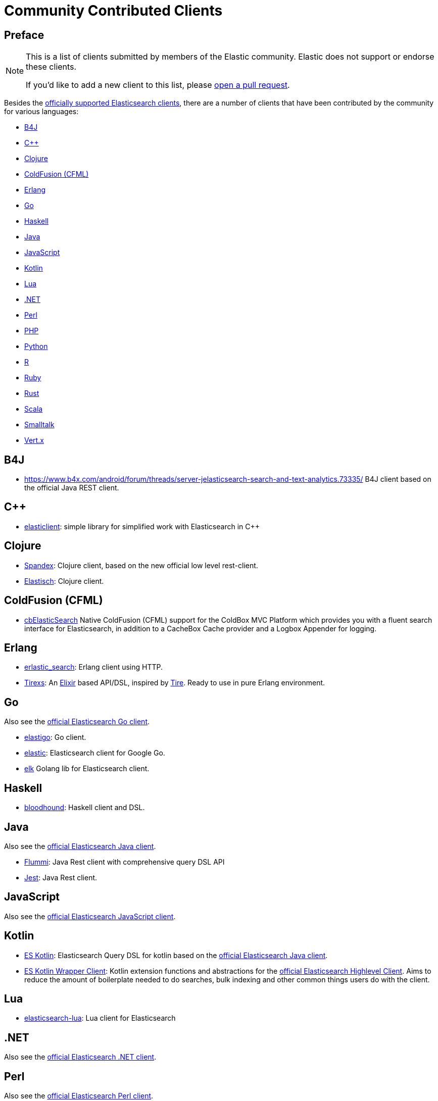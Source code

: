 = Community Contributed Clients

[preface]
== Preface
:client: https://www.elastic.co/guide/en/elasticsearch/client

[NOTE]
====
This is a list of clients submitted by members of the Elastic community.
Elastic does not support or endorse these clients.

If you'd like to add a new client to this list, please
https://github.com/elastic/elasticsearch/blob/master/CONTRIBUTING.md#contributing-code-and-documentation-changes[open a pull request].
====

Besides the link:/guide[officially supported Elasticsearch clients], there are
a number of clients that have been contributed by the community for various languages:

* <<b4j>>
* <<cpp>>
* <<clojure>>
* <<coldfusion>>
* <<erlang>>
* <<go>>
* <<haskell>>
* <<java>>
* <<javascript>>
* <<kotlin>>
* <<lua>>
* <<dotnet>>
* <<perl>>
* <<php>>
* <<python>>
* <<r>>
* <<ruby>>
* <<rust>>
* <<scala>>
* <<smalltalk>>
* <<vertx>>

[[b4j]]
== B4J
* https://www.b4x.com/android/forum/threads/server-jelasticsearch-search-and-text-analytics.73335/
  B4J client based on the official Java REST client.

[[cpp]]
== C++
* https://github.com/seznam/elasticlient[elasticlient]: simple library for simplified work with Elasticsearch in C++

[[clojure]]
== Clojure

* https://github.com/mpenet/spandex[Spandex]:
  Clojure client, based on the new official low level rest-client.

* http://github.com/clojurewerkz/elastisch[Elastisch]:
  Clojure client.

[[coldfusion]]
== ColdFusion (CFML)

* https://www.forgebox.io/view/cbelasticsearch[cbElasticSearch]
  Native ColdFusion (CFML) support for the ColdBox MVC Platform which provides you with a fluent search interface for Elasticsearch, in addition to a CacheBox Cache provider and a Logbox Appender for logging.

[[erlang]]
== Erlang

* http://github.com/tsloughter/erlastic_search[erlastic_search]:
  Erlang client using HTTP.

* https://github.com/datahogs/tirexs[Tirexs]:
  An https://github.com/elixir-lang/elixir[Elixir] based API/DSL, inspired by
  http://github.com/karmi/tire[Tire]. Ready to use in pure Erlang
  environment.


[[go]]
== Go

Also see the {client}/go-api/current/index.html[official Elasticsearch Go client].

* https://github.com/mattbaird/elastigo[elastigo]:
  Go client.

* https://github.com/olivere/elastic[elastic]:
  Elasticsearch client for Google Go.

* https://github.com/softctrl/elk[elk]
  Golang lib for Elasticsearch client.


[[haskell]]
== Haskell
* https://github.com/bitemyapp/bloodhound[bloodhound]:
  Haskell client and DSL.


[[java]]
== Java

Also see the {client}/java-api/current/index.html[official Elasticsearch Java client].

* https://github.com/otto-de/flummi[Flummi]:
  Java Rest client with comprehensive query DSL API
* https://github.com/searchbox-io/Jest[Jest]:
  Java Rest client.

[[javascript]]
== JavaScript

Also see the {client}/javascript-api/current/index.html[official Elasticsearch JavaScript client].

[[kotlin]]
== Kotlin

* https://github.com/mbuhot/eskotlin[ES Kotlin]:
  Elasticsearch Query DSL for kotlin based on the {client}/java-api/current/index.html[official Elasticsearch Java client].

* https://github.com/jillesvangurp/es-kotlin-wrapper-client[ES Kotlin Wrapper Client]:
  Kotlin extension functions and abstractions for the {client}/java-api/current/index.html[official Elasticsearch Highlevel Client]. Aims to reduce the amount of boilerplate needed to do searches, bulk indexing and other common things users do with the client.

[[lua]]
== Lua

* https://github.com/DhavalKapil/elasticsearch-lua[elasticsearch-lua]:
  Lua client for Elasticsearch

[[dotnet]]
== .NET

Also see the {client}/net-api/current/index.html[official Elasticsearch .NET client].

[[perl]]
== Perl

Also see the {client}/perl-api/current/index.html[official Elasticsearch Perl client].

* https://metacpan.org/pod/Elastijk[Elastijk]: A low level minimal HTTP client.


[[php]]
== PHP

Also see the {client}/php-api/current/index.html[official Elasticsearch PHP client].

* http://github.com/ruflin/Elastica[Elastica]:
  PHP client.

* http://github.com/nervetattoo/elasticsearch[elasticsearch] PHP client.

* https://github.com/madewithlove/elasticsearcher[elasticsearcher] Agnostic lightweight package on top of the Elasticsearch PHP client. Its main goal is to allow for easier structuring of queries and indices in your application.  It does not want to hide or replace functionality of the Elasticsearch PHP client.

[[python]]
== Python

Also see the {client}/python-api/current/index.html[official Elasticsearch Python client].

[[r]]
== R

* https://github.com/ropensci/elastic[elastic]:
  A low-level R client for Elasticsearch.

* https://github.com/ropensci/elasticdsl[elasticdsl]:
  A high-level R DSL for Elasticsearch, wrapping the elastic R client.

* https://github.com/uptake/uptasticsearch[uptasticsearch]:
  An R client tailored to data science workflows.

[[ruby]]
== Ruby

Also see the {client}/ruby-api/current/index.html[official Elasticsearch Ruby client].

* https://github.com/printercu/elastics-rb[elastics]:
  Tiny client with built-in zero-downtime migrations and ActiveRecord integration.

* https://github.com/toptal/chewy[chewy]:
  Chewy is an ODM and wrapper for the official Elasticsearch client

* https://github.com/ankane/searchkick[Searchkick]:
  Intelligent search made easy

* https://github.com/artsy/estella[Estella]:
  Make your Ruby models searchable

[[rust]]
== Rust

Also see the {client}/rust-api/current/index.html[official Elasticsearch Rust client].

* https://github.com/benashford/rs-es[rs-es]:
  A REST API client with a strongly-typed Query DSL.

* https://github.com/elastic-rs/elastic[elastic]:
  A modular REST API client that supports freeform queries.

[[scala]]
== Scala

* https://github.com/sksamuel/elastic4s[elastic4s]:
  Scala DSL.

* https://github.com/gphat/wabisabi[wabisabi]:
  Asynchronous REST API Scala client.

* https://github.com/workday/escalar[escalar]:
  Type-safe Scala wrapper for the REST API.

* https://github.com/SumoLogic/elasticsearch-client[elasticsearch-client]:
  Scala DSL that uses the REST API. Akka and AWS helpers included.

[[smalltalk]]
== Smalltalk

* https://github.com/newapplesho/elasticsearch-smalltalk[elasticsearch-smalltalk] -
  Pharo Smalltalk client for Elasticsearch

* http://ss3.gemstone.com/ss/Elasticsearch.html[Elasticsearch] -
  Smalltalk client for Elasticsearch

[[vertx]]
== Vert.x

* https://github.com/reactiverse/elasticsearch-client[elasticsearch-client]:
  An Elasticsearch client for Eclipse Vert.x
